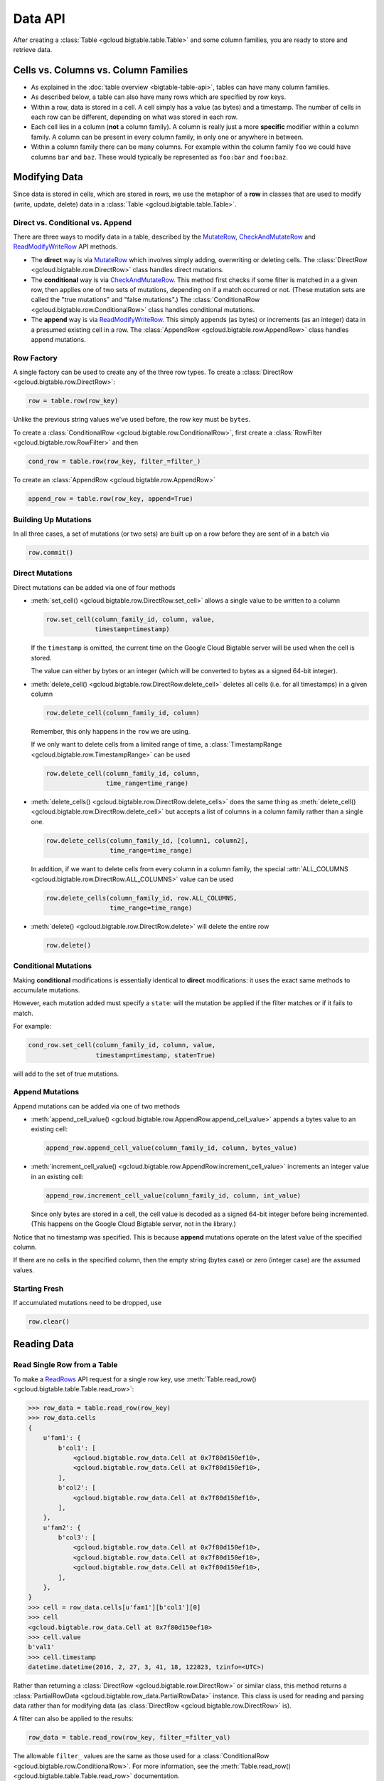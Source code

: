 Data API
========

After creating a :class:`Table <gcloud.bigtable.table.Table>` and some
column families, you are ready to store and retrieve data.

Cells vs. Columns vs. Column Families
+++++++++++++++++++++++++++++++++++++

* As explained in the :doc:`table overview <bigtable-table-api>`, tables can
  have many column families.
* As described below, a table can also have many rows which are
  specified by row keys.
* Within a row, data is stored in a cell. A cell simply has a value (as
  bytes) and a timestamp. The number of cells in each row can be
  different, depending on what was stored in each row.
* Each cell lies in a column (**not** a column family). A column is really
  just a more **specific** modifier within a column family. A column
  can be present in every column family, in only one or anywhere in between.
* Within a column family there can be many columns. For example within
  the column family ``foo`` we could have columns ``bar`` and ``baz``.
  These would typically be represented as ``foo:bar`` and ``foo:baz``.

Modifying Data
++++++++++++++

Since data is stored in cells, which are stored in rows, we
use the metaphor of a **row** in classes that are used to modify
(write, update, delete) data in a
:class:`Table <gcloud.bigtable.table.Table>`.

Direct vs. Conditional vs. Append
---------------------------------

There are three ways to modify data in a table, described by the
`MutateRow`_, `CheckAndMutateRow`_ and `ReadModifyWriteRow`_ API
methods.

* The **direct** way is via `MutateRow`_ which involves simply
  adding, overwriting or deleting cells. The
  :class:`DirectRow <gcloud.bigtable.row.DirectRow>` class
  handles direct mutations.
* The **conditional** way is via `CheckAndMutateRow`_. This method
  first checks if some filter is matched in a a given row, then
  applies one of two sets of mutations, depending on if a match
  occurred or not. (These mutation sets are called the "true
  mutations" and "false mutations".) The
  :class:`ConditionalRow <gcloud.bigtable.row.ConditionalRow>` class
  handles conditional mutations.
* The **append** way is via `ReadModifyWriteRow`_. This simply
  appends (as bytes) or increments (as an integer) data in a presumed
  existing cell in a row. The
  :class:`AppendRow <gcloud.bigtable.row.AppendRow>` class
  handles append mutations.

Row Factory
-----------

A single factory can be used to create any of the three row types.
To create a :class:`DirectRow <gcloud.bigtable.row.DirectRow>`:

.. code:: python

    row = table.row(row_key)

Unlike the previous string values we've used before, the row key must
be ``bytes``.

To create a :class:`ConditionalRow <gcloud.bigtable.row.ConditionalRow>`,
first create a :class:`RowFilter <gcloud.bigtable.row.RowFilter>` and
then

.. code:: python

    cond_row = table.row(row_key, filter_=filter_)

To create an :class:`AppendRow <gcloud.bigtable.row.AppendRow>`

.. code:: python

    append_row = table.row(row_key, append=True)

Building Up Mutations
---------------------

In all three cases, a set of mutations (or two sets) are built up
on a row before they are sent of in a batch via

.. code:: python

    row.commit()

Direct Mutations
----------------

Direct mutations can be added via one of four methods

* :meth:`set_cell() <gcloud.bigtable.row.DirectRow.set_cell>` allows a
  single value to be written to a column

  .. code:: python

      row.set_cell(column_family_id, column, value,
                   timestamp=timestamp)

  If the ``timestamp`` is omitted, the current time on the Google Cloud
  Bigtable server will be used when the cell is stored.

  The value can either by bytes or an integer (which will be converted to
  bytes as a signed 64-bit integer).

* :meth:`delete_cell() <gcloud.bigtable.row.DirectRow.delete_cell>` deletes
  all cells (i.e. for all timestamps) in a given column

  .. code:: python

      row.delete_cell(column_family_id, column)

  Remember, this only happens in the ``row`` we are using.

  If we only want to delete cells from a limited range of time, a
  :class:`TimestampRange <gcloud.bigtable.row.TimestampRange>` can
  be used

  .. code:: python

      row.delete_cell(column_family_id, column,
                      time_range=time_range)

* :meth:`delete_cells() <gcloud.bigtable.row.DirectRow.delete_cells>` does
  the same thing as
  :meth:`delete_cell() <gcloud.bigtable.row.DirectRow.delete_cell>`
  but accepts a list of columns in a column family rather than a single one.

  .. code:: python

      row.delete_cells(column_family_id, [column1, column2],
                       time_range=time_range)

  In addition, if we want to delete cells from every column in a column family,
  the special :attr:`ALL_COLUMNS <gcloud.bigtable.row.DirectRow.ALL_COLUMNS>`
  value can be used

  .. code:: python

      row.delete_cells(column_family_id, row.ALL_COLUMNS,
                       time_range=time_range)

* :meth:`delete() <gcloud.bigtable.row.DirectRow.delete>` will delete the
  entire row

  .. code:: python

      row.delete()

Conditional Mutations
---------------------

Making **conditional** modifications is essentially identical
to **direct** modifications: it uses the exact same methods
to accumulate mutations.

However, each mutation added must specify a ``state``: will the mutation be
applied if the filter matches or if it fails to match.

For example:

.. code:: python

    cond_row.set_cell(column_family_id, column, value,
                      timestamp=timestamp, state=True)

will add to the set of true mutations.

Append Mutations
----------------

Append mutations can be added via one of two methods

* :meth:`append_cell_value() <gcloud.bigtable.row.AppendRow.append_cell_value>`
  appends a bytes value to an existing cell:

  .. code:: python

      append_row.append_cell_value(column_family_id, column, bytes_value)

* :meth:`increment_cell_value() <gcloud.bigtable.row.AppendRow.increment_cell_value>`
  increments an integer value in an existing cell:

  .. code:: python

      append_row.increment_cell_value(column_family_id, column, int_value)

  Since only bytes are stored in a cell, the cell value is decoded as
  a signed 64-bit integer before being incremented. (This happens on
  the Google Cloud Bigtable server, not in the library.)

Notice that no timestamp was specified. This is because **append** mutations
operate on the latest value of the specified column.

If there are no cells in the specified column, then the empty string (bytes
case) or zero (integer case) are the assumed values.

Starting Fresh
--------------

If accumulated mutations need to be dropped, use

.. code:: python

    row.clear()

Reading Data
++++++++++++

Read Single Row from a Table
----------------------------

To make a `ReadRows`_ API request for a single row key, use
:meth:`Table.read_row() <gcloud.bigtable.table.Table.read_row>`:

.. code:: python

    >>> row_data = table.read_row(row_key)
    >>> row_data.cells
    {
        u'fam1': {
            b'col1': [
                <gcloud.bigtable.row_data.Cell at 0x7f80d150ef10>,
                <gcloud.bigtable.row_data.Cell at 0x7f80d150ef10>,
            ],
            b'col2': [
                <gcloud.bigtable.row_data.Cell at 0x7f80d150ef10>,
            ],
        },
        u'fam2': {
            b'col3': [
                <gcloud.bigtable.row_data.Cell at 0x7f80d150ef10>,
                <gcloud.bigtable.row_data.Cell at 0x7f80d150ef10>,
                <gcloud.bigtable.row_data.Cell at 0x7f80d150ef10>,
            ],
        },
    }
    >>> cell = row_data.cells[u'fam1'][b'col1'][0]
    >>> cell
    <gcloud.bigtable.row_data.Cell at 0x7f80d150ef10>
    >>> cell.value
    b'val1'
    >>> cell.timestamp
    datetime.datetime(2016, 2, 27, 3, 41, 18, 122823, tzinfo=<UTC>)

Rather than returning a :class:`DirectRow <gcloud.bigtable.row.DirectRow>`
or similar class, this method returns a
:class:`PartialRowData <gcloud.bigtable.row_data.PartialRowData>`
instance. This class is used for reading and parsing data rather than for
modifying data (as :class:`DirectRow <gcloud.bigtable.row.DirectRow>` is).

A filter can also be applied to the results:

.. code:: python

    row_data = table.read_row(row_key, filter_=filter_val)

The allowable ``filter_`` values are the same as those used for a
:class:`ConditionalRow <gcloud.bigtable.row.ConditionalRow>`. For
more information, see the
:meth:`Table.read_row() <gcloud.bigtable.table.Table.read_row>` documentation.

Stream Many Rows from a Table
-----------------------------

To make a `ReadRows`_ API request for a stream of rows, use
:meth:`Table.read_rows() <gcloud.bigtable.table.Table.read_rows>`:

.. code:: python

    row_data = table.read_rows()

Using gRPC over HTTP/2, a continual stream of responses will be delivered.
In particular

* :meth:`consume_next() <gcloud.bigtable.row_data.PartialRowsData.consume_next>`
  pulls the next result from the stream, parses it and stores it on the
  :class:`PartialRowsData <gcloud.bigtable.row_data.PartialRowsData>` instance
* :meth:`consume_all() <gcloud.bigtable.row_data.PartialRowsData.consume_all>`
  pulls results from the stream until there are no more
* :meth:`cancel() <gcloud.bigtable.row_data.PartialRowsData.cancel>` closes
  the stream

See the :class:`PartialRowsData <gcloud.bigtable.row_data.PartialRowsData>`
documentation for more information.

As with
:meth:`Table.read_row() <gcloud.bigtable.table.Table.read_row>`, an optional
``filter_`` can be applied. In addition a ``start_key`` and / or ``end_key``
can be supplied for the stream, a ``limit`` can be set and a boolean
``allow_row_interleaving`` can be specified to allow faster streamed results
at the potential cost of non-sequential reads.

See the :meth:`Table.read_rows() <gcloud.bigtable.table.Table.read_rows>`
documentation for more information on the optional arguments.

Sample Keys in a Table
----------------------

Make a `SampleRowKeys`_ API request with
:meth:`Table.sample_row_keys() <gcloud.bigtable.table.Table.sample_row_keys>`:

.. code:: python

    keys_iterator = table.sample_row_keys()

The returned row keys will delimit contiguous sections of the table of
approximately equal size, which can be used to break up the data for
distributed tasks like mapreduces.

As with
:meth:`Table.read_rows() <gcloud.bigtable.table.Table.read_rows>`, the
returned ``keys_iterator`` is connected to a cancellable HTTP/2 stream.

The next key in the result can be accessed via

.. code:: python

    next_key = keys_iterator.next()

or all keys can be iterated over via

.. code:: python

    for curr_key in keys_iterator:
        do_something(curr_key)

Just as with reading, the stream can be canceled:

.. code:: python

    keys_iterator.cancel()

.. _ReadRows: https://github.com/GoogleCloudPlatform/cloud-bigtable-client/blob/2aae624081f652427052fb652d3ae43d8ac5bf5a/bigtable-protos/src/main/proto/google/bigtable/v1/bigtable_service.proto#L36-L38
.. _SampleRowKeys: https://github.com/GoogleCloudPlatform/cloud-bigtable-client/blob/2aae624081f652427052fb652d3ae43d8ac5bf5a/bigtable-protos/src/main/proto/google/bigtable/v1/bigtable_service.proto#L44-L46
.. _MutateRow: https://github.com/GoogleCloudPlatform/cloud-bigtable-client/blob/2aae624081f652427052fb652d3ae43d8ac5bf5a/bigtable-protos/src/main/proto/google/bigtable/v1/bigtable_service.proto#L50-L52
.. _CheckAndMutateRow: https://github.com/GoogleCloudPlatform/cloud-bigtable-client/blob/2aae624081f652427052fb652d3ae43d8ac5bf5a/bigtable-protos/src/main/proto/google/bigtable/v1/bigtable_service.proto#L62-L64
.. _ReadModifyWriteRow: https://github.com/GoogleCloudPlatform/cloud-bigtable-client/blob/2aae624081f652427052fb652d3ae43d8ac5bf5a/bigtable-protos/src/main/proto/google/bigtable/v1/bigtable_service.proto#L70-L72
